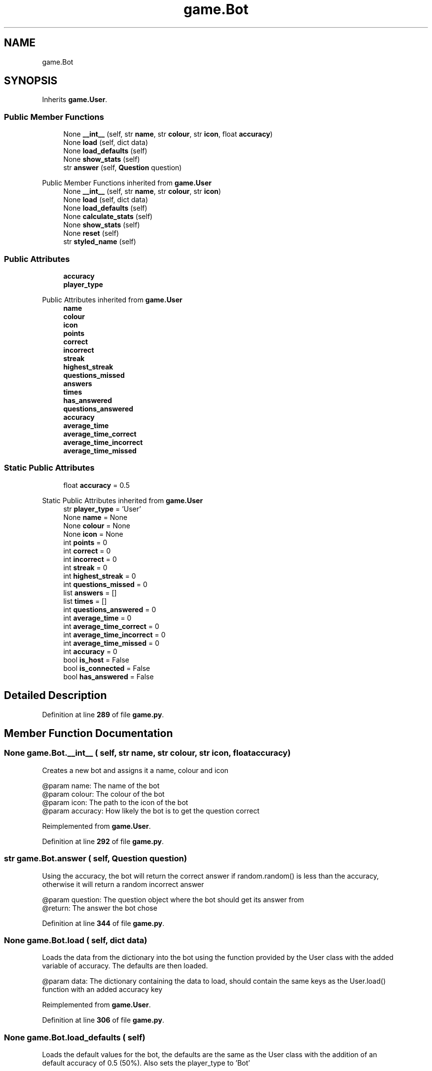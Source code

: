 .TH "game.Bot" 3 "Sat Mar 11 2023" "Version 0.54" "Quiz Game" \" -*- nroff -*-
.ad l
.nh
.SH NAME
game.Bot
.SH SYNOPSIS
.br
.PP
.PP
Inherits \fBgame\&.User\fP\&.
.SS "Public Member Functions"

.in +1c
.ti -1c
.RI "None \fB__int__\fP (self, str \fBname\fP, str \fBcolour\fP, str \fBicon\fP, float \fBaccuracy\fP)"
.br
.ti -1c
.RI "None \fBload\fP (self, dict data)"
.br
.ti -1c
.RI "None \fBload_defaults\fP (self)"
.br
.ti -1c
.RI "None \fBshow_stats\fP (self)"
.br
.ti -1c
.RI "str \fBanswer\fP (self, \fBQuestion\fP question)"
.br
.in -1c

Public Member Functions inherited from \fBgame\&.User\fP
.in +1c
.ti -1c
.RI "None \fB__int__\fP (self, str \fBname\fP, str \fBcolour\fP, str \fBicon\fP)"
.br
.ti -1c
.RI "None \fBload\fP (self, dict data)"
.br
.ti -1c
.RI "None \fBload_defaults\fP (self)"
.br
.ti -1c
.RI "None \fBcalculate_stats\fP (self)"
.br
.ti -1c
.RI "None \fBshow_stats\fP (self)"
.br
.ti -1c
.RI "None \fBreset\fP (self)"
.br
.ti -1c
.RI "str \fBstyled_name\fP (self)"
.br
.in -1c
.SS "Public Attributes"

.in +1c
.ti -1c
.RI "\fBaccuracy\fP"
.br
.ti -1c
.RI "\fBplayer_type\fP"
.br
.in -1c

Public Attributes inherited from \fBgame\&.User\fP
.in +1c
.ti -1c
.RI "\fBname\fP"
.br
.ti -1c
.RI "\fBcolour\fP"
.br
.ti -1c
.RI "\fBicon\fP"
.br
.ti -1c
.RI "\fBpoints\fP"
.br
.ti -1c
.RI "\fBcorrect\fP"
.br
.ti -1c
.RI "\fBincorrect\fP"
.br
.ti -1c
.RI "\fBstreak\fP"
.br
.ti -1c
.RI "\fBhighest_streak\fP"
.br
.ti -1c
.RI "\fBquestions_missed\fP"
.br
.ti -1c
.RI "\fBanswers\fP"
.br
.ti -1c
.RI "\fBtimes\fP"
.br
.ti -1c
.RI "\fBhas_answered\fP"
.br
.ti -1c
.RI "\fBquestions_answered\fP"
.br
.ti -1c
.RI "\fBaccuracy\fP"
.br
.ti -1c
.RI "\fBaverage_time\fP"
.br
.ti -1c
.RI "\fBaverage_time_correct\fP"
.br
.ti -1c
.RI "\fBaverage_time_incorrect\fP"
.br
.ti -1c
.RI "\fBaverage_time_missed\fP"
.br
.in -1c
.SS "Static Public Attributes"

.in +1c
.ti -1c
.RI "float \fBaccuracy\fP = 0\&.5"
.br
.in -1c

Static Public Attributes inherited from \fBgame\&.User\fP
.in +1c
.ti -1c
.RI "str \fBplayer_type\fP = 'User'"
.br
.ti -1c
.RI "None \fBname\fP = None"
.br
.ti -1c
.RI "None \fBcolour\fP = None"
.br
.ti -1c
.RI "None \fBicon\fP = None"
.br
.ti -1c
.RI "int \fBpoints\fP = 0"
.br
.ti -1c
.RI "int \fBcorrect\fP = 0"
.br
.ti -1c
.RI "int \fBincorrect\fP = 0"
.br
.ti -1c
.RI "int \fBstreak\fP = 0"
.br
.ti -1c
.RI "int \fBhighest_streak\fP = 0"
.br
.ti -1c
.RI "int \fBquestions_missed\fP = 0"
.br
.ti -1c
.RI "list \fBanswers\fP = []"
.br
.ti -1c
.RI "list \fBtimes\fP = []"
.br
.ti -1c
.RI "int \fBquestions_answered\fP = 0"
.br
.ti -1c
.RI "int \fBaverage_time\fP = 0"
.br
.ti -1c
.RI "int \fBaverage_time_correct\fP = 0"
.br
.ti -1c
.RI "int \fBaverage_time_incorrect\fP = 0"
.br
.ti -1c
.RI "int \fBaverage_time_missed\fP = 0"
.br
.ti -1c
.RI "int \fBaccuracy\fP = 0"
.br
.ti -1c
.RI "bool \fBis_host\fP = False"
.br
.ti -1c
.RI "bool \fBis_connected\fP = False"
.br
.ti -1c
.RI "bool \fBhas_answered\fP = False"
.br
.in -1c
.SH "Detailed Description"
.PP 
Definition at line \fB289\fP of file \fBgame\&.py\fP\&.
.SH "Member Function Documentation"
.PP 
.SS " None game\&.Bot\&.__int__ ( self, str name, str colour, str icon, float accuracy)"

.PP
.nf
Creates a new bot and assigns it a name, colour and icon

@param name: The name of the bot
@param colour: The colour of the bot
@param icon: The path to the icon of the bot
@param accuracy: How likely the bot is to get the question correct

.fi
.PP
 
.PP
Reimplemented from \fBgame\&.User\fP\&.
.PP
Definition at line \fB292\fP of file \fBgame\&.py\fP\&.
.SS " str game\&.Bot\&.answer ( self, \fBQuestion\fP question)"

.PP
.nf
Using the accuracy, the bot will return the correct answer if random\&.random() is less than the accuracy,
otherwise it will return a random incorrect answer

@param question: The question object where the bot should get its answer from
@return: The answer the bot chose

.fi
.PP
 
.PP
Definition at line \fB344\fP of file \fBgame\&.py\fP\&.
.SS " None game\&.Bot\&.load ( self, dict data)"

.PP
.nf
Loads the data from the dictionary into the bot using the function provided by the User class with the added
variable of accuracy\&. The defaults are then loaded\&.

@param data: The dictionary containing the data to load, should contain the same keys as the User\&.load()
function with an added accuracy key

.fi
.PP
 
.PP
Reimplemented from \fBgame\&.User\fP\&.
.PP
Definition at line \fB306\fP of file \fBgame\&.py\fP\&.
.SS " None game\&.Bot\&.load_defaults ( self)"

.PP
.nf
Loads the default values for the bot, the defaults are the same as the User class with the addition of an
default accuracy of 0\&.5 (50%)\&. Also sets the player_type to 'Bot'

.fi
.PP
 
.PP
Reimplemented from \fBgame\&.User\fP\&.
.PP
Definition at line \fB318\fP of file \fBgame\&.py\fP\&.
.SS " None game\&.Bot\&.show_stats ( self)"

.PP
.nf
Prints the collected stats variables to the console\&. The actual accuracy is printed and the expected accuracy
is also printed\&.

.fi
.PP
 
.PP
Reimplemented from \fBgame\&.User\fP\&.
.PP
Definition at line \fB327\fP of file \fBgame\&.py\fP\&.
.SH "Member Data Documentation"
.PP 
.SS "float game\&.Bot\&.accuracy = 0\&.5\fC [static]\fP"

.PP
Definition at line \fB290\fP of file \fBgame\&.py\fP\&.
.SS "game\&.Bot\&.accuracy"

.PP
Definition at line \fB301\fP of file \fBgame\&.py\fP\&.
.SS "game\&.Bot\&.player_type"

.PP
Definition at line \fB325\fP of file \fBgame\&.py\fP\&.

.SH "Author"
.PP 
Generated automatically by Doxygen for Quiz Game from the source code\&.
